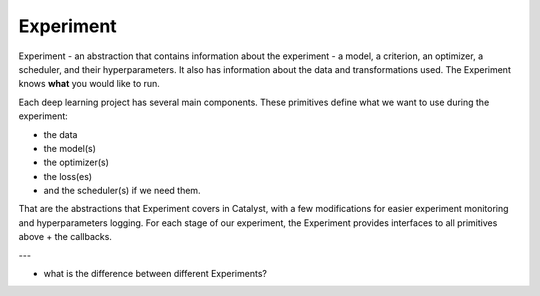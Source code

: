 Experiment
==============================================================================

Experiment - an abstraction that contains information about the experiment
- a model, a criterion, an optimizer, a scheduler, and their hyperparameters.
It also has information about the data and transformations used.
The Experiment knows **what** you would like to run.

Each deep learning project has several main components.
These primitives define what we want to use during the experiment:

- the data
- the model(s)
- the optimizer(s)
- the loss(es)
- and the scheduler(s) if we need them.

That are the abstractions that Experiment covers in Catalyst,
with a few modifications for easier experiment monitoring
and hyperparameters logging. For each stage of our experiment,
the Experiment provides interfaces to all primitives above + the callbacks.

.. image:: https://raw.githubusercontent.com/catalyst-team/catalyst-pics/master/third_party_pics/catalyst102-experiment.png
    :alt: Experiment


---

- what is the difference between different Experiments?